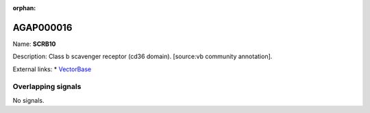 :orphan:

AGAP000016
=============



Name: **SCRB10**

Description: Class b scavenger receptor (cd36 domain). [source:vb community annotation].

External links:
* `VectorBase <https://www.vectorbase.org/Anopheles_gambiae/Gene/Summary?g=AGAP000016>`_

Overlapping signals
-------------------



No signals.


